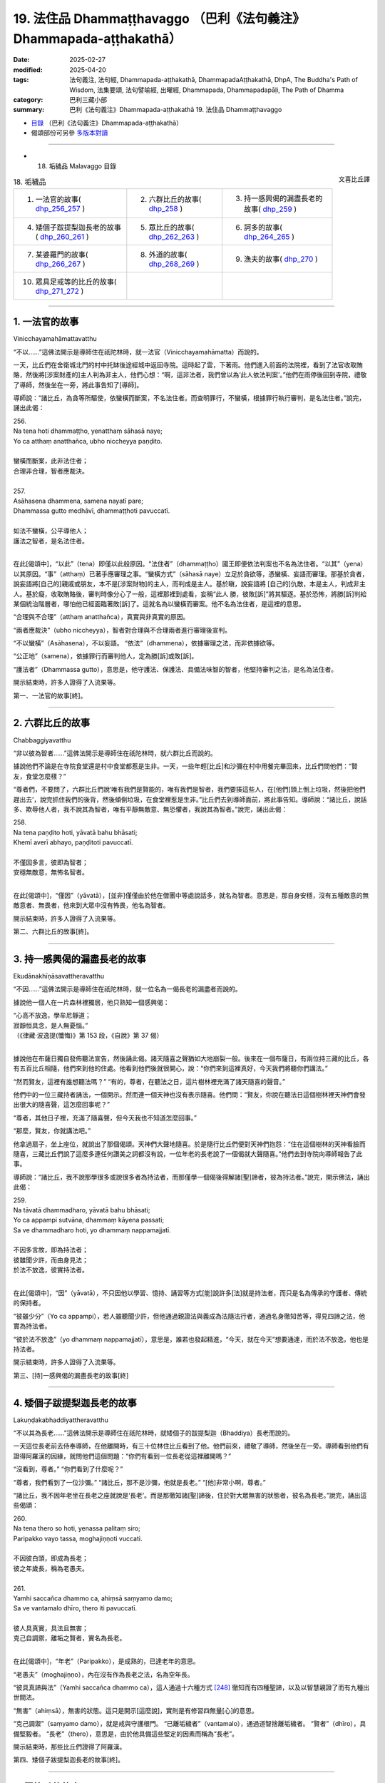 19. 法住品 Dhammaṭṭhavaggo （巴利《法句義注》Dhammapada-aṭṭhakathā）
============================================================================

:date: 2025-02-27
:modified: 2025-04-20
:tags: 法句義注, 法句經, Dhammapada-aṭṭhakathā, DhammapadaAṭṭhakathā, DhpA, The Buddha's Path of Wisdom, 法集要頌, 法句譬喻經, 出曜經, Dhammapada, Dhammapadapāḷi, The Path of Dhamma
:category: 巴利三藏小部
:summary: 巴利《法句義注》Dhammapada-aṭṭhakathā 19. 法住品 Dhammaṭṭhavaggo



- `目錄 <{filename}dhpA-content%zh.rst>`_ （巴利《法句義注》Dhammapada-aṭṭhakathā）

- 偈頌部份可另參 `多版本對讀 <{filename}../dhp-contrast-reading/dhp-contrast-reading-chap19%zh.rst>`_ 

----

- 18. 垢穢品 Malavaggo 目錄

.. container:: align-right

   文喜比丘譯

.. list-table:: 18. 垢穢品

  * - 1. 一法官的故事( dhp_256_257_ )
    - 2. 六群比丘的故事( dhp_258_ )
    - 3. 持一感興偈的漏盡長老的故事( dhp_259_ )
  * - 4. 矮個子跋提梨迦長老的故事( dhp_260_261_ )
    - 5. 眾比丘的故事( dhp_262_263_ )
    - 6. 訶多的故事( dhp_264_265_ )
  * - 7. 某婆羅門的故事( dhp_266_267_ )
    - 8. 外道的故事( dhp_268_269_ )
    - 9. 漁夫的故事( dhp_270_ )
  * - 10. 眾具足戒等的比丘的故事( dhp_271_272_ )
    - 
    - 

----

.. _dhp_256:
.. _dhp_257:
.. _dhp_256_257:

1. 一法官的故事
~~~~~~~~~~~~~~~~~~

Vinicchayamahāmattavatthu

“不以……”這佛法開示是導師住在祇陀林時，就一法官（Vinicchayamahāmatta）而說的。

一天，比丘們在舍衛城北門的村中托缽後途經城中返回寺院。這時起了雲，下著雨。他們進入前面的法院裡，看到了法官收取賄賂，然後將[涉案財產的]主人判為非主人，他們心想：“啊，這非法者，我們曾以為‘此人依法判案’。”他們在雨停後回到寺院，禮敬了導師，然後坐在一旁，將此事告知了[導師]。

導師說：“諸比丘，為貪等所驅使，依蠻橫而斷案，不名法住者。而查明罪行，不蠻橫，根據罪行執行審判，是名法住者。”說完，誦出此偈：

| 256.
| Na tena hoti dhammaṭṭho, yenatthaṃ sāhasā naye; 
| Yo ca atthaṃ anatthañca, ubho niccheyya paṇḍito.
| 
| 蠻橫而斷案，此非法住者；
| 合理非合理，智者應裁決。
| 
| 257.
| Asāhasena dhammena, samena nayatī pare; 
| Dhammassa gutto medhāvī, dhammaṭṭhoti pavuccatī.
| 
| 如法不蠻橫，公平導他人；
| 護法之智者，是名法住者。
| 

在此[偈頌中]，“以此”（tena）即僅以此般原因。“法住者”（dhammaṭṭho）國王即便依法判案也不名為法住者。“以其”（yena）以其原因。“事”（atthaṃ）已著手應審理之事。“蠻橫方式”（sāhasā naye）立足於貪欲等，憑蠻橫、妄語而審理。那基於貪者，說妄語將[自己的]親戚或朋友，本不是[涉案財物]的主人，而判成是主人。基於瞋，說妄語將 [自己的]仇敵，本是主人，判成非主人。基於癡，收取賄賂後，審判時像分心了一般，這裡那裡到處看，妄稱“此人 勝，彼敗[訴]”將其驅逐。基於恐怖，將勝[訴]判給某個統治階層者，哪怕他已經面臨著敗[訴]了。這就名為以蠻橫而審案。他不名為法住者，是這裡的意思。

“合理與不合理”（atthaṃ anatthañca），真實與非真實的原因。

“兩者應裁決”（ubho niccheyya），智者對合理與不合理兩者進行審理後宣判。

“不以蠻橫”（Asāhasena），不以妄語。    “依法”（dhammena），依據審理之法，而非依據欲等。

“公正地”（samena），依據罪行而審判他人，定為勝[訴]或敗[訴]。

“護法者”（Dhammassa gutto），意思是，他守護法、保護法、具備法味智的智者，他堅持審判之法，是名為法住者。

開示結束時，許多人證得了入流果等。

第一、一法官的故事[終]。

----

.. _dhp_258:

2. 六群比丘的故事
~~~~~~~~~~~~~~~~~~~~

Chabbaggiyavatthu

“非以彼為智者……”這佛法開示是導師住在祇陀林時，就六群比丘而說的。

據說他們不論是在寺院食堂還是村中食堂都惹是生非。一天，一些年輕[比丘]和沙彌在村中用餐完畢回來，比丘們問他們：“賢友，食堂怎麼樣？”

“尊者們，不要問了，六群比丘們說‘唯有我們是賢能的，唯有我們是智者，我們要揍這些人，在[他們]頭上倒上垃圾，然後把他們趕出去’，說完抓住我們的後背，然後傾倒垃圾，在食堂裡惹是生非。”比丘們去到導師面前，將此事告知。導師說：“諸比丘，說話多、欺辱他人者，我不說其為智者，唯有平靜無敵意、無恐懼者，我說其為智者。”說完，誦出此偈：

| 258.
| Na tena paṇḍito hoti, yāvatā bahu bhāsati;
| Khemī averī abhayo, paṇḍitoti pavuccatī.
| 
| 不僅因多言，彼即為智者；
| 安穩無敵意，無怖名智者。
| 

在此[偈頌中]，“僅因”（yāvatā），[並非]僅僅由於他在僧團中等處說話多，就名為智者。意思是，那自身安穩，沒有五種敵意的無敵意者、無畏者，他來到大眾中沒有怖畏，他名為智者。

開示結束時，許多人證得了入流果等。

第二、六群比丘的故事[終]。

----

.. _dhp_259:

3. 持一感興偈的漏盡長老的故事
~~~~~~~~~~~~~~~~~~~~~~~~~~~~~~~~

Ekudānakhīṇāsavattheravatthu

“不因……”這佛法開示是導師住在祇陀林時，就一位名為一偈長老的漏盡者而說的。

據說他一個人在一片森林裡獨居，他只熟知一個感興偈：

| “心高不放逸，學牟尼靜道；
| 寂靜恒具念，是人無憂惱。”
| （《律藏·波逸提(懺悔)》第 153 段，《自說》第 37 偈）
| 

據說他在布薩日獨自發佈聽法宣告，然後誦此偈。諸天隨喜之聲猶如大地崩裂一般。後來在一個布薩日，有兩位持三藏的比丘，各有五百比丘相隨，他們來到他的住處。他看到他們後就很開心，說：“你們來到這裡真好，今天我們將聽你們講法。”

“然而賢友，這裡有誰想聽法嗎？”       “有的，尊者，在聽法之日，這片樹林裡充滿了諸天隨喜的聲音。”

他們中的一位三藏持者誦法，一個開示。然而連一個天神也沒有表示隨喜。他們問：“賢友，你說在聽法日這個樹林裡天神們會發出很大的隨喜聲，這怎麼回事呢？”

“尊者，其他日子裡，充滿了隨喜聲，但今天我也不知道怎麼回事。”

“那麼，賢友，你就講法吧。”

他拿過扇子，坐上座位，就說出了那個偈頌。天神們大聲地隨喜。於是隨行比丘們便對天神們抱怨：“住在這個樹林的天神看臉而隨喜，三藏比丘們說了這麼多連任何讚美之詞都沒有說，一位年老的長老說了一個偈就大聲隨喜。”他們去到寺院向導師報告了此事。

導師說：“諸比丘，我不說那學很多或說很多者為持法者，而那僅學一個偈後得解諸[聖]諦者，彼為持法者。”說完，開示佛法，誦出此偈：

| 259.
| Na tāvatā dhammadharo, yāvatā bahu bhāsati;
| Yo ca appampi sutvāna, dhammaṃ kāyena passati;
| Sa ve dhammadharo hoti, yo dhammaṃ nappamajjatī.
| 
| 不因多言故，即為持法者；
| 彼雖聞少許，而由身見法；
| 於法不放逸，彼實持法者。
| 

在此[偈頌中]，“因”（yāvatā），不只因他以學習、憶持、誦習等方式[能]說許多[法]就是持法者，而只是名為傳承的守護者、傳統的保持者。

“彼雖少分”（Yo ca appampi），若人雖聽聞少許，但他通過親證法與義成為法隨法行者，通過名身徹知苦等，得見四諦之法，他實為持法者。

“彼於法不放逸”（yo dhammaṃ nappamajjatī），意思是，誰若也發起精進，“今天，就在今天”想要通達，而於法不放逸，他也是持法者。

開示結束時，許多人證得了入流果等。

第三、[持]一感興偈的漏盡長老的故事[終]

----

.. _dhp_260:
.. _dhp_261:
.. _dhp_260_261:

4. 矮個子跋提梨迦長老的故事
~~~~~~~~~~~~~~~~~~~~~~~~~~~~~~~

Lakuṇḍakabhaddiyattheravatthu

“不以其為長老……”這佛法開示是導師住在祇陀林時，就矮個子的跋提梨迦（Bhaddiya）長老而說的。

一天這位長老前去侍奉導師，在他離開時，有三十位林住比丘看到了他。他們前來，禮敬了導師，然後坐在一旁。導師看到他們有證得阿羅漢的因緣，就問他們這個問題：“你們有看到一位長老從這裡離開嗎？”

“沒看到，尊者。”  “你們看到了什麼呢？”

“尊者，我們看到了一位沙彌。” “諸比丘，那不是沙彌，他就是長老。” “[他]非常小啊，尊者。”

“諸比丘，我不因年老坐在長老之座就說是‘長老’。而是那徹知諸[聖]諦後，住於對大眾無害的狀態者，彼名為長老。”說完，誦出這些偈頌：

| 260.
| Na tena thero so hoti, yenassa palitaṃ siro; 
| Paripakko vayo tassa, moghajiṇṇoti vuccati.
| 
| 不因彼白頭，即成為長老；
| 彼之年歲長，稱為老愚夫。
| 
| 261.
| Yamhi saccañca dhammo ca, ahiṃsā saṃyamo damo; 
| Sa ve vantamalo dhīro, thero iti pavuccatī.
| 
| 彼人具真實，具法且無害；
| 克己自調禦，離垢之賢者，實名為長老。
| 

在此[偈頌中]，“年老”（Paripakko），是成熟的，已達老年的意思。

“老愚夫”（moghajiṇṇo），內在沒有作為長老之法，名為空年長。

“彼具真諦與法”（Yamhi saccañca dhammo ca），這人通過十六種方式 [248]_ 徹知而有四種聖諦，以及以智慧親證了而有九種出世間法。

“無害”（ahiṃsā），無害的狀態。這只是開示[這麼說]，實則是有修習四無量[心]的意思。

“克己調禦”（saṃyamo damo），就是戒與守護根門。 “已離垢穢者”（vantamalo），通過道智捨離垢穢者。 “賢者”（dhīro），具備堅毅者。         “長老”（thero），意思是，由於他具備這些堅定的因素而稱為“長老”。

開示結束時，那些比丘們證得了阿羅漢。

第四、矮個子跋提梨迦長老的故事[終]。

----

.. _dhp_262:
.. _dhp_263:
.. _dhp_262_263:

5. 眾比丘的故事
~~~~~~~~~~~~~~~~~~

Sambahulabhikkhuvatthu

“不因善言辭……”這佛法開示是導師住在祇陀林時，就眾多比丘而說的。

某個時候，一些長老看到年輕[的比丘]和沙彌們給自己的老師做染衣等服務，他們心想：雖然我們也善於語 法，但我們什麼[利養]也沒有。如果我們去導師面前這樣說 “尊者，我們善於語法，請您指示年輕[比丘]和沙彌們‘哪怕在其他人處學會了法後，沒有在這些[長老]面前獲認可就不要誦習。’”如此一來我們的利養恭敬就會增加。

他們來到導師面前這樣說了。導師聽了他們的話後知道：“在此教法中，只有從傳承[佛法]的角度，可以這麼說，但這些人是依於利養恭敬。”於是說：“我不因[你們]有口才就說你們是賢良的，而那些通過阿羅漢道根除了嫉妒等法的人，那才是賢良的。”說完，誦出此偈：

| 262.
| Na vākkaraṇamattena, vaṇṇapokkharatāya vā; 
| Sādhurūpo naro hoti, issukī maccharī saṭho.
| 
| 不因善言辭，或以貌如花；
| 嫉妒慳偽者，成為賢良人。
| 
| 263.
| Yassa cetaṃ samucchinnaṃ, mūlaghaccaṃ samūhataṃ;
| Savantadoso medhāvī, sādhurūpoti vuccatī.
| 
| 斬斷於此者，根絕拔除之；
| 彼離瞋智者，是名賢良人。
| 

在此[偈頌中]，“不因善言辭”（Na vākkaraṇamattena），[不因]僅僅會說具備語法特徵的話。 “或因貌如蓮花”（vaṇṇapokkharatāya vā），或因相貌令人喜愛。

“[賢良]人”（naro），嫉妒他人成就者、具備五種慳吝者、虛偽的欺詐之人，不因此等原因（貌美、善言辭）就名為賢良人。

“[除滅]於此者”（Yassa cetaṃ），意思是，對於那已通過阿羅漢道智將嫉妒等染汙連根斬斷、根絕、拔除了的人，他捨離了瞋，具足法味智，稱為賢良人。

開示結束時，許多人證得了入流果等。

第五、眾比丘的故事[終]。

----

.. _dhp_264:
.. _dhp_265:
.. _dhp_264_265:

6. 訶多的故事
~~~~~~~~~~~~~~~~~

Hatthakavatthu

“不因剃頭[即是]沙門……”這佛法開示是導師住在舍衛城時，就訶多（Hatthaka）而說的。

據說他在[跟人]提議辯論後，說“你們在某某時間來某某地方，我們將辯論”，然後他便提前去到那裡，說“看，外道們由於怕我，沒有來，這就是他們的失敗”等等，到處[跟人]提議辯論後，以一個[謊言]掩飾另一個。

導師聽說“據說訶多這麼做”以後，命人把他叫來，問道：“訶多，據說你這麼做，是真的嗎？”

“是真的。”他回答。              “為什麼你要這麼做呢？如此妄語者，不僅因光頭[穿袈裟]等[外在形象]就名為沙門。那根除了大小諸惡者，彼方為沙門。”說完，誦出此偈：

| 264.
| Na muṇḍakena samaṇo, abbato alikaṃ bhaṇaṃ;
| Icchālobhasamāpanno, samaṇo kiṃ bhavissati.
| 
| 無戒妄語者，光頭非沙門；
| 具足欲與貪，如何是沙門。
| 
| 265.
| Yo ca sameti pāpāni, aṇuṃ thūlāni sabbaso;
| Samitattā hi pāpānaṃ, samaṇoti pavuccatī.
| 
| 若人平息於，粗細一切惡；
| 諸惡息滅故，是名為沙門。
| 

在此[偈頌中]，“以光頭”（muṇḍakena），僅因剃了頭。 “無戒”（abbato），沒有戒與頭陀支的持守。   “說妄語”（alikaṃ bhaṇaṃ），說虛妄語者，對於未獲得的目標具有欲，對於已得的具有貪戀，如何名為沙門呢？ “息滅”（sameti），意思是，若人平息了大大小小的諸惡，由於平息了彼[諸惡]而稱為沙門。

開示結束時，許多人證得了入流果等。

第六、訶多的故事[終]。

----

.. _dhp_266:
.. _dhp_267:
.. _dhp_266_267:

7. 某婆羅門的故事
~~~~~~~~~~~~~~~~~~~~

Aññatarabrāhmaṇavatthu

“非因[乞食]即是比丘……”這佛法開示是導師住在祇陀林時，就某婆羅門而說的。

據說他在外道中出家，於托缽時心想：“沙門喬答摩稱呼自己托缽的弟子為‘比丘’，我也應被稱為‘比丘’。”他去到導師面前說：“友，喬答摩，我也是托缽為生，你也稱我為 ‘比丘’吧。”於是導師對他說：“婆羅門，我並非僅以托缽就稱[他人]為比丘。奉行腥臭法者不名為比丘。然而思維一切諸行而行者，彼名為比丘。”說完，誦出此偈：

| 266.
| Na tena bhikkhu so hoti, yāvatā bhikkhate pare; 
| Vissaṃ dhammaṃ samādāya, bhikkhu hoti na tāvatā.
| 
| 僅於他乞食，彼不為比丘；
| 奉行腥臭法，即非為比丘。
| 
| 267.
| Yodha puññañca pāpañca, bāhetvā brahmacariyavā; 
| Saṅkhāya loke carati, sa ve bhikkhūti vuccatī.
| 
| 若人修梵行，捨棄福與惡；
| 思量行於世，彼實為比丘。
| 

在此[偈頌中]，“僅以”（yāvatā），即不僅以在他人處行乞食，就名為比丘。

“腥臭”（Vissaṃ），腥臭法，奉行腥臭味的身業等法而行者，不名為比丘。

“彼[於]此[教法中]”（Yodha），彼於此教法中，以道梵行捨棄、摒除了福與惡這兩者後，成為梵行者。

“以思量”（Saṅkhāya），以智慧[思量]。     “於世間”（loke），意思是，於蘊世間等，“此等為內在諸蘊，此等為外在[諸蘊]”，如此了知一切法而行，他以彼智破除諸煩惱而名為比丘。

開示結束時，許多人證得了入流果等。

第七、某婆羅門的故事[終]。

----

.. _dhp_268:
.. _dhp_269:
.. _dhp_268_269:

8. 外道的故事
~~~~~~~~~~~~~~~~

titthiyavatthu

“不因沉默故……”這佛法開示是導師住在祇陀林時，就一些外道而說的。

據說他們在就餐處以此等方式為人們說完祝福語才離 開：“祝安穩，祝快樂，祝增壽，某某地方有泥，某某地方有荊棘，這樣的地方不應去。”然而在[佛陀]覺悟後的早期，還沒有規定隨喜等[行儀]時，比丘們在食堂沒有為人們做隨喜就離開。人們抱怨：“在外道那裡我們聽得到祝福語，然而尊者們一言不發地離開。”

比丘們將此事告訴了導師。導師給與了許可：“諸比丘，從今開始，在食堂等處你們怎麼喜歡就怎麼做隨喜吧，向坐於近處者講法，說法吧。”他們照做了。人們聽了隨喜[開示]等，便開始努力地邀請比丘們，然後表示恭敬。外道們則抱怨道：“我等出家人默然，沙門喬答摩的弟子在食堂等處大說特說。”

導師聽說此事後，說：“諸比丘，我不僅以沉默就說其為 ‘牟尼’ [249]_ 。有的人其實是無知才不說，有的人是由於不自信，有的人出於吝嗇‘不要讓其他人得知我這重要的義理’。

因此並非僅以沉默就是牟尼，而是止息了惡的人才名為牟尼。”說完，誦出此偈：

| 268.
| Na monena munī hoti, mūḷharūpo aviddasu; 
| Yo ca tulaṃva paggayha, varamādāya paṇḍito. 
| 
| 269.
| Pāpāni parivajjeti, sa munī tena so muni; 
| Yo munāti ubho loke, muni tena pavuccatī.
| 
| 愚癡無知者，不因默然故；
| 即得為牟尼，智者如持秤；
| 取勝棄惡故，彼僧為牟尼；
| 彼知兩世間，因此稱牟尼。
| 

在此[偈頌中]，“不因默然”（Na monena），確實來說，通過所謂牟尼之行道，即以道智而了知，名為牟尼（智者），但這裡說的“默然”指的是沉默的狀態而已。

“愚癡的狀態”（mūḷharūpo），本質上無用的人。 “無知者”（aviddasu），無智之人。這樣的人即便沉默

不語也不名為牟尼。“或者說空虛無智之人，不因沉默而名為牟尼”之義。

“彼如持秤”（Yo ca tulaṃva paggayha），就好似拿了一桿秤後，如果超過了就拿走[多餘的部分]，如果不足就添加。如此般，就如拿走那多餘的一般，將惡拿走、摒棄，猶如將不足的補足一般，圓滿善。這樣做即拿取戒、定、慧、解脫、解脫知見之殊勝、最上[之法]，摒棄諸不善法。

“彼為牟尼”（sa munī），“他名為牟尼”之義。 “彼因此為牟尼”（tena so muni），那為什麼他是牟尼？意思是，因以上所說的原因，他是牟尼。

“彼知兩世間”（Yo munāti ubho loke），猶如將[東西]放在秤上稱量一般，彼人於此蘊等世間以“此等為內在諸 蘊，此等為外在的”此等方式知此[內在與外在]兩[世間]之義。

“因此稱牟尼”（muni tena pavuccatī），意思是，因此原因就稱為牟尼。

開示結束時，許多人成就了入流果等。

第八、外道的故事[終]。

----

.. _dhp_270:

9. 漁夫的故事
~~~~~~~~~~~~~~~~

Bālisikavatthu

“以[殺生]故彼非聖者……”這佛法開示是導師住在祇陀林時，就一名叫聖者的漁夫而說的。

一天導師看到他有證得入流道的潛質後，在舍衛城北門村中托缽完，在比丘僧團的陪同下從彼處回來。這時，那漁夫正拿著漁具釣魚，看到佛陀為首的比丘僧團後，他扔了釣竿然後站著。導師在他不遠處轉身站著詢問舍利弗長老等的名字：“你叫什麼名字？”那些[比丘們]也以“我叫舍利子”，“我叫目犍連”將各自的名字說了出來。

漁夫心想：“導師在詢問所有人的名字，我想他也會詢問我的名字。”導師知道了他的意欲後便問道：“優婆塞，你的名字是什麼？”

“尊者，我叫聖者。”他回答。

“優婆塞，如此殺生者不名為聖者，聖者住立於對大眾無傷害。”說完，誦出此偈：

| 270.
| Na tena ariyo hoti, yena pāṇāni hiṃsati; 
| Ahiṃsā sabbapāṇānaṃ, ariyoti pavuccatī.
| 
| 以其殺生故，彼非是聖者；
| 於一切生類，無害名聖者。
| 

在此[偈頌中]，“無害”（Ahiṃsā），是不傷害。這就是說，凡是傷害諸生命者，以此原因彼非聖者。意思是那通過對一切生類不以手掌等進行傷害，為慈心修習等的穩固而遠離傷害[他人]者，彼稱為聖者。

開示結束時，漁夫證得了入流果，開示也給在場者帶來了利益。

第九、漁夫的故事[終]。

----

.. _dhp_271:
.. _dhp_272:
.. _dhp_271_272:

10. 眾具足戒等的比丘的故事
~~~~~~~~~~~~~~~~~~~~~~~~~~~~~

Sambahulasīlādisampannabhikkhuvatthu

“不僅以持戒……”這佛法開示是導師住在祇陀林時，就許多具足戒等[美德]的比丘而說的。

據說他們當中有的比丘這樣想：“我們具足戒；我們持頭陀；我們多聞；我們住邊遠住處；我們獲得了禪那；對於我們而言阿羅漢不難得，一旦我們想，當天就能證得阿羅漢。”其中那些不來者們，他們也這麼想：“如今對我們而言阿羅漢不難得。”

一天，他們所有人都去到導師面前，禮敬導師後坐下。導師問道：“諸比丘，你們是否已達出家義務的頂點？”他們這麼說：“尊者，我們是這樣這樣的，因此我們思維‘當我們想，片刻我們就能證得阿羅漢’而度日。”

導師聽了他們的話後，說：“諸比丘，作為比丘只是遍淨了戒等或只是證得了不來者之樂，不應說‘我們的生命之苦只有一點點了’。只要尚未證得漏盡就不要生起‘我已快樂了’的心。”說完，誦出此偈：

| 271.
| Na sīlabbatamattena, bāhusaccena vā pana; 
| Atha vā samādhilābhena, vivittasayanena vā.
| 
| 272.
| Phusāmi nekkhammasukhaṃ, aputhujjanasevitaṃ; 
| Bhikkhu vissāsamāpādi, appatto āsavakkhaya.
| 
| 不僅以持戒，又或以多聞；
| 亦或以得定，或住邊遠處；
| 我證出離樂，非凡夫所及；
| 未達於漏盡，比丘莫自滿。

在此[偈頌中]，“以具足戒之量”（īlabbatamattena），即以[具足]四種遍淨戒或十三頭陀支的程度。

“或以多聞”（bāhusaccena），以學會了三藏的程度。

“以得定”（samādhilābhena），以證得八定。  “出離之樂”（nekkhammasukhaṃ），不來者之樂。或以“我觸證了那不來之樂”這樣的程度。

“非凡夫所及”（aputhujjanasevitaṃ），凡夫們不能體驗，唯有聖者可體驗。

“比丘啊”（Bhikkhu），稱呼他們當中的某一位。  “莫自滿”（vissāsamāpādi），莫陷入自滿。這就是說，比丘只是具足此戒等[功德]，尚未證得名為諸漏已盡的阿羅漢之比丘不要陷入自滿：“我們的[生命之]‘有’只有微小的一點點了。”正如一點點糞便也是臭的，如此般一點點生命存在也都是苦的。

開示結束時，那些比丘證得了阿羅漢，開示也給在場者帶來了利益。

第十、眾具足戒等的比丘的故事[終]。

第十九品法住品釋義終。

----

- 偈頌部份可另參 `多版本對讀 <{filename}../dhp-contrast-reading/dhp-contrast-reading-chap19%zh.rst>`_ 

----

- `目錄 <{filename}dhpA-content%zh.rst>`_ （巴利《法句義注》Dhammapada-aṭṭhakathā）

----

- `法句經首頁 <{filename}../dhp%zh.rst>`__

- `Tipiṭaka南傳大藏經;巴利大藏經 <{filename}/articles/tipitaka/tipitaka%zh.rst>`__

----

備註：
~~~~~~~~

.. [248] 通過四道分別以遍知（苦）、捨斷（集）、作證（滅）、修習（道）而徹知四聖諦。
.. [249] Muni，牟尼，源於 mona（默然、有智慧），常用來指出家人。



..
  04-20 finish this chapter (Chap 19)
  2025-02-27 create rst; 
